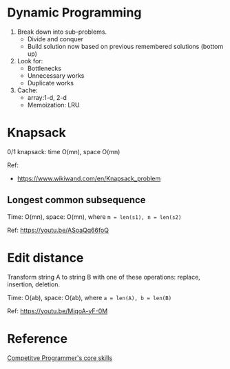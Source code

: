 * Dynamic Programming
1. Break down into sub-problems.
      + Divide and conquer
      + Build solution now based on previous remembered solutions (bottom up)
2. Look for:
      + Bottlenecks
      + Unnecessary works
      + Duplicate works
3. Cache:
      + array:1-d, 2-d
      + Memoization: LRU
* Knapsack
  0/1 knapsack: time O(mn), space O(mn)

  Ref:
  + https://www.wikiwand.com/en/Knapsack_problem

** Longest common subsequence
   Time: O(mn), space: O(mn), where ~m = len(s1), n = len(s2)~

   Ref: https://youtu.be/ASoaQq66foQ

* Edit distance
  Transform string A to string B with one of these operations: replace, insertion, deletion.

  Time: O(ab), space: O(ab), where ~a = len(A), b = len(B)~

  Ref: https://youtu.be/MiqoA-yF-0M

* Reference
[[https://bit.ly/3nGmgOB][Competitve Programmer's core skills]]
